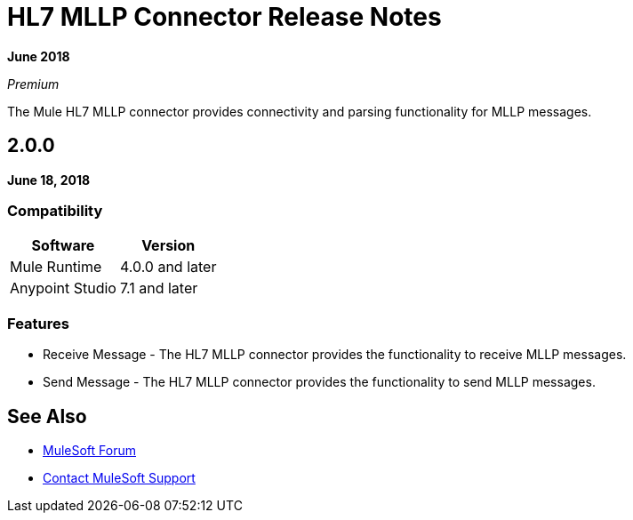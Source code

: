 = HL7 MLLP Connector Release Notes

*June 2018*

_Premium_

The Mule HL7 MLLP connector provides connectivity and parsing functionality for MLLP messages.

== 2.0.0

*June 18, 2018*

=== Compatibility

[%header%autowidth.spread]	
|===
|Software |Version
|Mule Runtime |4.0.0 and later
|Anypoint Studio |7.1 and later
|===

=== Features

* Receive Message - The HL7 MLLP connector provides the functionality to receive MLLP messages.
* Send Message - The HL7 MLLP connector provides the functionality to send MLLP messages.

== See Also

* https://forums.mulesoft.com[MuleSoft Forum]
* https://support.mulesoft.com[Contact MuleSoft Support]